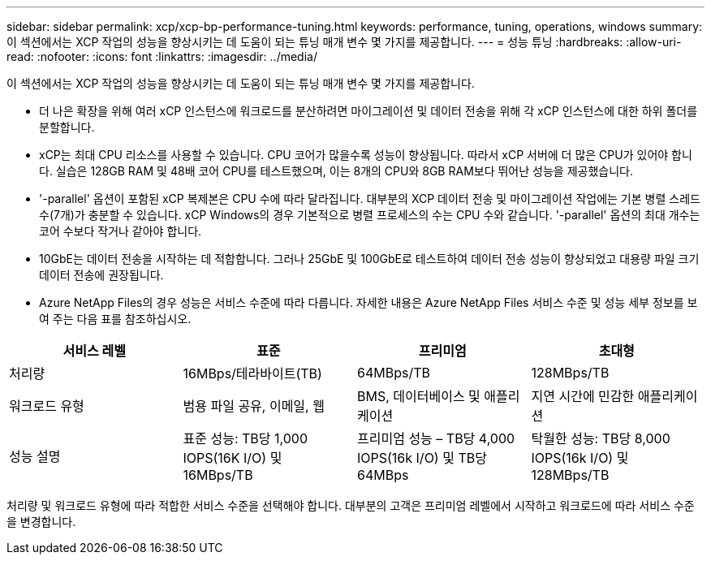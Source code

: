 ---
sidebar: sidebar 
permalink: xcp/xcp-bp-performance-tuning.html 
keywords: performance, tuning, operations, windows 
summary: 이 섹션에서는 XCP 작업의 성능을 향상시키는 데 도움이 되는 튜닝 매개 변수 몇 가지를 제공합니다. 
---
= 성능 튜닝
:hardbreaks:
:allow-uri-read: 
:nofooter: 
:icons: font
:linkattrs: 
:imagesdir: ../media/


[role="lead"]
이 섹션에서는 XCP 작업의 성능을 향상시키는 데 도움이 되는 튜닝 매개 변수 몇 가지를 제공합니다.

* 더 나은 확장을 위해 여러 xCP 인스턴스에 워크로드를 분산하려면 마이그레이션 및 데이터 전송을 위해 각 xCP 인스턴스에 대한 하위 폴더를 분할합니다.
* xCP는 최대 CPU 리소스를 사용할 수 있습니다. CPU 코어가 많을수록 성능이 향상됩니다. 따라서 xCP 서버에 더 많은 CPU가 있어야 합니다. 실습은 128GB RAM 및 48배 코어 CPU를 테스트했으며, 이는 8개의 CPU와 8GB RAM보다 뛰어난 성능을 제공했습니다.
* '-parallel' 옵션이 포함된 xCP 복제본은 CPU 수에 따라 달라집니다. 대부분의 XCP 데이터 전송 및 마이그레이션 작업에는 기본 병렬 스레드 수(7개)가 충분할 수 있습니다. xCP Windows의 경우 기본적으로 병렬 프로세스의 수는 CPU 수와 같습니다. '-parallel' 옵션의 최대 개수는 코어 수보다 작거나 같아야 합니다.
* 10GbE는 데이터 전송을 시작하는 데 적합합니다. 그러나 25GbE 및 100GbE로 테스트하여 데이터 전송 성능이 향상되었고 대용량 파일 크기 데이터 전송에 권장됩니다.
* Azure NetApp Files의 경우 성능은 서비스 수준에 따라 다릅니다. 자세한 내용은 Azure NetApp Files 서비스 수준 및 성능 세부 정보를 보여 주는 다음 표를 참조하십시오.


|===
| 서비스 레벨 | 표준 | 프리미엄 | 초대형 


| 처리량 | 16MBps/테라바이트(TB) | 64MBps/TB | 128MBps/TB 


| 워크로드 유형 | 범용 파일 공유, 이메일, 웹 | BMS, 데이터베이스 및 애플리케이션 | 지연 시간에 민감한 애플리케이션 


| 성능 설명 | 표준 성능: TB당 1,000 IOPS(16K I/O) 및 16MBps/TB | 프리미엄 성능 – TB당 4,000 IOPS(16k I/O) 및 TB당 64MBps | 탁월한 성능: TB당 8,000 IOPS(16k I/O) 및 128MBps/TB 
|===
처리량 및 워크로드 유형에 따라 적합한 서비스 수준을 선택해야 합니다. 대부분의 고객은 프리미엄 레벨에서 시작하고 워크로드에 따라 서비스 수준을 변경합니다.

